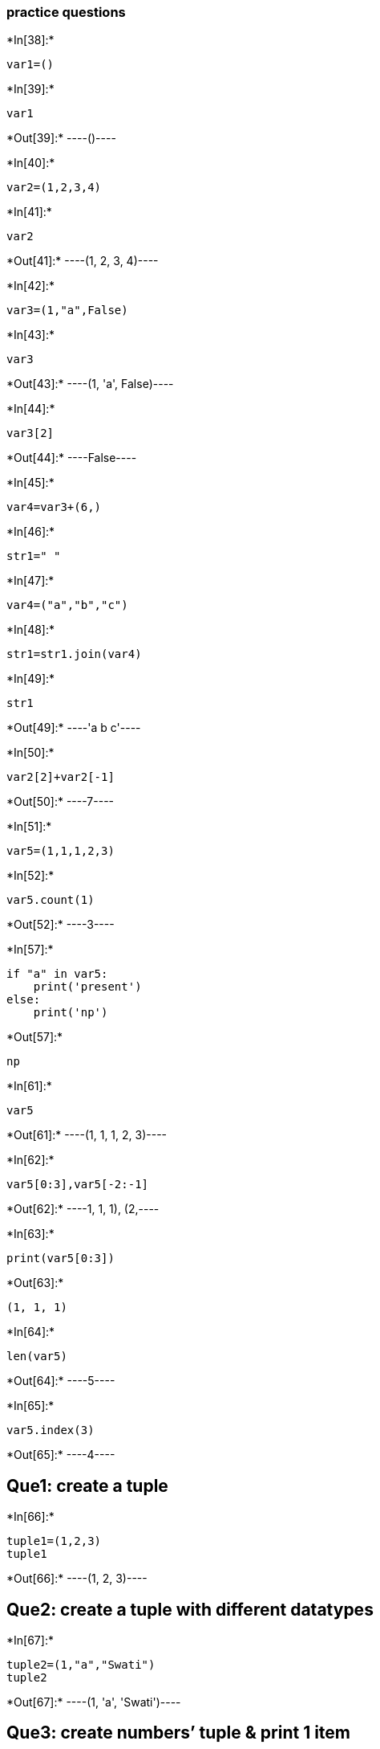 ﻿=== practice questions


+*In[38]:*+
[source, ipython3]
----
var1=()
----


+*In[39]:*+
[source, ipython3]
----
var1
----


+*Out[39]:*+
----()----


+*In[40]:*+
[source, ipython3]
----
var2=(1,2,3,4)
----


+*In[41]:*+
[source, ipython3]
----
var2
----


+*Out[41]:*+
----(1, 2, 3, 4)----


+*In[42]:*+
[source, ipython3]
----
var3=(1,"a",False)
----


+*In[43]:*+
[source, ipython3]
----
var3
----


+*Out[43]:*+
----(1, 'a', False)----


+*In[44]:*+
[source, ipython3]
----
var3[2]
----


+*Out[44]:*+
----False----


+*In[45]:*+
[source, ipython3]
----
var4=var3+(6,)
----


+*In[46]:*+
[source, ipython3]
----
str1=" "
----


+*In[47]:*+
[source, ipython3]
----
var4=("a","b","c")
----


+*In[48]:*+
[source, ipython3]
----
str1=str1.join(var4)
----


+*In[49]:*+
[source, ipython3]
----
str1
----


+*Out[49]:*+
----'a b c'----


+*In[50]:*+
[source, ipython3]
----
var2[2]+var2[-1]
----


+*Out[50]:*+
----7----


+*In[51]:*+
[source, ipython3]
----
var5=(1,1,1,2,3)
----


+*In[52]:*+
[source, ipython3]
----
var5.count(1)
----


+*Out[52]:*+
----3----


+*In[57]:*+
[source, ipython3]
----
if "a" in var5:
    print('present')
else:
    print('np')
----


+*Out[57]:*+
----
np
----


+*In[61]:*+
[source, ipython3]
----
var5
----


+*Out[61]:*+
----(1, 1, 1, 2, 3)----


+*In[62]:*+
[source, ipython3]
----
var5[0:3],var5[-2:-1]
----


+*Out[62]:*+
----((1, 1, 1), (2,))----


+*In[63]:*+
[source, ipython3]
----
print(var5[0:3])
----


+*Out[63]:*+
----
(1, 1, 1)
----


+*In[64]:*+
[source, ipython3]
----
len(var5)
----


+*Out[64]:*+
----5----


+*In[65]:*+
[source, ipython3]
----
var5.index(3)
----


+*Out[65]:*+
----4----

== Que1: create a tuple


+*In[66]:*+
[source, ipython3]
----
tuple1=(1,2,3)
tuple1
----


+*Out[66]:*+
----(1, 2, 3)----

== Que2: create a tuple with different datatypes


+*In[67]:*+
[source, ipython3]
----
tuple2=(1,"a","Swati")
tuple2
----


+*Out[67]:*+
----(1, 'a', 'Swati')----

== Que3: create numbers’ tuple & print 1 item


+*In[68]:*+
[source, ipython3]
----
tuple3=(1,2,3,4)
print(tuple3[1])
----


+*Out[68]:*+
----
2
----

== Que4: unpack a tuple in several variables


+*In[69]:*+
[source, ipython3]
----
print('Tuple before unpacking: ', tuple3)
v1, v2, *v3 = tuple3
print('tuple after unpacking: ', v1, v2, v3)
----


+*Out[69]:*+
----
Tuple before unpacking:  (1, 2, 3, 4)
tuple after unpacking:  1 2 [3, 4]
----

== Que5: Add an item in a tuple


+*In[19]:*+
[source, ipython3]
----
tuple1=(1,2,3)
tuple1=tuple1+(5,)
print('modified tuple: ',tuple1)
----


+*Out[19]:*+
----
modified tuple:  (1, 2, 3, 5)
----

== Que6: Convert tuple into a string


+*In[71]:*+
[source, ipython3]
----
tuple4=("Swati", "Goyal")
str2=" "
str2=str2.join(tuple4)
str2
----


+*Out[71]:*+
----'Swati Goyal'----

== Que7 program to get the 4th element and 4th element from last of a
tuple


+*In[72]:*+
[source, ipython3]
----
tuple5=(1,2,3,4,5,6,7,8,9,10)
print(tuple5[4],tuple5[-4])
----


+*Out[72]:*+
----
5 7
----

== Que8 to create the colon of a tuple

== Que9: count repetitive elements of a tuple


+*In[73]:*+
[source, ipython3]
----
tuple6=(1,1,1,2,3,4)
tuple6.count(1)
----


+*Out[73]:*+
----3----

== Que10: Whether an element exist or not


+*In[74]:*+
[source, ipython3]
----
if 4 in tuple6:
    print("Present")
else:
    print("Not present")
----


+*Out[74]:*+
----
Present
----

== Que11: convert list to a tuple


+*In[29]:*+
[source, ipython3]
----
l2=[1,2,3,4]
tuple7=tuple(l2)
tuple7
----


+*Out[29]:*+
----

    ---------------------------------------------------------------------------

    TypeError                                 Traceback (most recent call last)

    <ipython-input-29-b46de24d8ecf> in <module>
          1 l2=[1,2,3,4]
    ----> 2 tuple7=tuple(l2)
          3 tuple7
    

    TypeError: 'tuple' object is not callable

----

== Que12: Remove item from tuple


+*In[ ]:*+
[source, ipython3]
----

----


+*In[ ]:*+
[source, ipython3]
----

----

